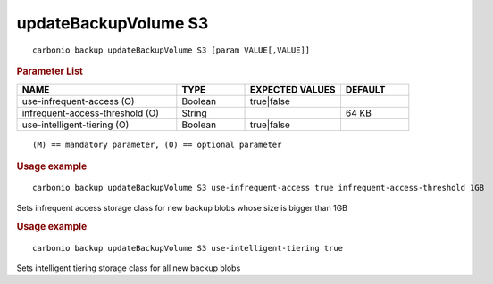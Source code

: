 .. SPDX-FileCopyrightText: 2022 Zextras <https://www.zextras.com/>
..
.. SPDX-License-Identifier: CC-BY-NC-SA-4.0

.. _carbonio_backup_updateBackupVolume_S3:

*********************
updateBackupVolume S3
*********************

::

   carbonio backup updateBackupVolume S3 [param VALUE[,VALUE]]


.. rubric:: Parameter List

.. list-table::
   :widths: 35 15 21 15
   :header-rows: 1

   * - NAME
     - TYPE
     - EXPECTED VALUES
     - DEFAULT
   * - use-infrequent-access (O)
     - Boolean
     - true\|false
     - 
   * - infrequent-access-threshold (O)
     - String
     - 
     - 64 KB
   * - use-intelligent-tiering (O)
     - Boolean
     - true\|false
     - 

::

   (M) == mandatory parameter, (O) == optional parameter



.. rubric:: Usage example


::

   carbonio backup updateBackupVolume S3 use-infrequent-access true infrequent-access-threshold 1GB



Sets infrequent access storage class for new backup blobs whose size is bigger than 1GB

.. rubric:: Usage example


::

   carbonio backup updateBackupVolume S3 use-intelligent-tiering true



Sets intelligent tiering storage class for all new backup blobs
